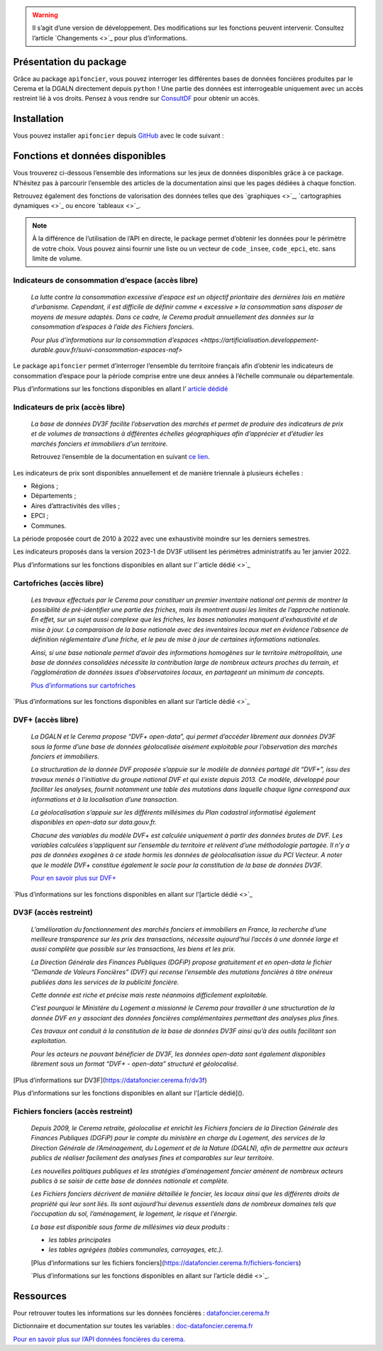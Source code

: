  

.. warning::
    Il s’agit d’une version de développement. Des modifications sur les fonctions peuvent intervenir.
    Consultez l’article `Changements <>`_ pour plus d’informations.

Présentation du package
=======================

Grâce au package ``apifoncier``, vous pouvez interroger les
différentes bases de données foncières produites par le Cerema et la
DGALN directement depuis ``python`` ! Une partie des données est interrogeable
uniquement avec un accès restreint lié à vos droits. Pensez à vous
rendre sur 
`ConsultDF <https://consultdf.cerema.fr/consultdf/services/apidf>`_ 
pour obtenir un accès.

Installation
============

Vous pouvez installer ``apifoncier`` depuis
`GitHub <https://github.com/>`_ avec le code suivant :

.. code-block:: python
    pip install apifoncier


Fonctions et données disponibles
================================

Vous trouverez ci-dessous l’ensemble des informations sur les jeux de
données disponibles grâce à ce package. N’hésitez pas à parcourir
l’ensemble des articles de la documentation ainsi que les pages dédiées
à chaque fonction.

Retrouvez également des fonctions de valorisation des données telles que
des `graphiques <>`_, `cartographies dynamiques <>`_ ou encore `tableaux <>`_.

.. note::
    À la différence de l’utilisation de l’API en directe, le package
    permet d’obtenir les données pour le périmètre de votre choix. Vous
    pouvez ainsi fournir une liste ou un vecteur de ``code_insee``,
    ``code_epci``, etc. sans limite de volume.

Indicateurs de consommation d’espace (accès libre)
--------------------------------------------------

    *La lutte contre la consommation excessive d’espace est un objectif
    prioritaire des dernières lois en matière d’urbanisme. Cependant, il
    est difficile de définir comme « excessive » la consommation sans
    disposer de moyens de mesure adaptés. Dans ce cadre, le Cerema produit
    annuellement des données sur la consommation d’espaces à l’aide des
    Fichiers fonciers.*

    `Pour plus d’informations sur la consommation
    d’espaces <https://artificialisation.developpement-durable.gouv.fr/suivi-consommation-espaces-naf>`

Le package ``apifoncier`` permet d’interroger l’ensemble du territoire
français afin d’obtenir les indicateurs de consommation d’espace pour la
période comprise entre une deux années à l’échelle communale ou
départementale.

Plus d’informations sur les fonctions disponibles en allant l’
`article dédidé <https://>`_

Indicateurs de prix (accès libre)
---------------------------------------

    *La base de données DV3F facilite l’observation des marchés et permet
    de produire des indicateurs de prix et de volumes de transactions à
    différentes échelles géographiques afin d’apprécier et d’étudier les
    marchés fonciers et immobiliers d’un territoire.*

    Retrouvez l’ensemble de la documentation en suivant `ce
    lien <https://doc-datafoncier.cerema.fr/dv3f/tuto/indicateurs_agreges>`_.

Les indicateurs de prix sont disponibles annuellement et de manière
triennale à plusieurs échelles :

- Régions ;
- Départements ;
- Aires d’attractivités des villes ;
- EPCI ;
- Communes.

La période proposée court de 2010 à 2022 avec une exhaustivité moindre
sur les derniers semestres.

Les indicateurs proposés dans la version 2023-1 de DV3F utilisent les
périmètres administratifs au 1er janvier 2022.

Plus d’informations sur les fonctions disponibles en allant sur
l’`article dédié <>`_

Cartofriches (accès libre)
-------------------------------

    *Les travaux effectués par le Cerema pour constituer un premier
    inventaire national ont permis de montrer la possibilité de
    pré-identifier une partie des friches, mais ils montrent aussi les
    limites de l’approche nationale. En effet, sur un sujet aussi complexe
    que les friches, les bases nationales manquent d’exhaustivité et de
    mise à jour. La comparaison de la base nationale avec des inventaires
    locaux met en évidence l’absence de définition réglementaire d’une
    friche, et le peu de mise à jour de certaines informations nationales.*

    *Ainsi, si une base nationale permet d’avoir des informations homogènes
    sur le territoire métropolitain, une base de données consolidées
    nécessite la contribution large de nombreux acteurs proches du
    terrain, et l’agglomération de données issues d’observatoires locaux,
    en partageant un minimum de concepts.*

    `Plus d’informations sur cartofriches <https://artificialisation.developpement-durable.gouv.fr/cartofriches/donnees-utilisees>`_

`Plus d’informations sur les fonctions disponibles en allant sur
l’article dédié <>`_

DVF+ (accès libre)
---------------------

    *La DGALN et le Cerema propose “DVF+ open-data”, qui permet d’accéder
    librement aux données DV3F sous la forme d’une base de données
    géolocalisée aisément exploitable pour l’observation des marchés
    fonciers et immobiliers.*

    *La structuration de la donnée DVF proposée s’appuie sur le modèle de
    données partagé dit “DVF+”, issu des travaux menés à l’initiative du
    groupe national DVF et qui existe depuis 2013. Ce modèle, développé
    pour faciliter les analyses, fournit notamment une table des mutations
    dans laquelle chaque ligne correspond aux informations et à la
    localisation d’une transaction.*

    *La géolocalisation s’appuie sur les différents millésimes du Plan
    cadastral informatisé également disponibles en open-data sur
    data.gouv.fr.*

    *Chacune des variables du modèle DVF+ est calculée uniquement à partir
    des données brutes de DVF. Les variables calculées s’appliquent sur
    l’ensemble du territoire et relèvent d’une méthodologie partagée. Il
    n’y a pas de données exogènes à ce stade hormis les données de
    géolocalisation issue du PCI Vecteur. A noter que le modèle DVF+
    constitue également le socle pour la constitution de la base de
    données DV3F.*

    `Pour en savoir plus sur DVF+ <http://doc-datafoncier.cerema.fr/dv3f/tuto/objectif_tutoriel>`_

`Plus d’informations sur les fonctions disponibles en allant sur
l’[article dédié <>`_

DV3F (accès restreint)
-------------------------

    *L’amélioration du fonctionnement des marchés fonciers et immobiliers
    en France, la recherche d’une meilleure transparence sur les prix des
    transactions, nécessite aujourd’hui l’accès à une donnée large et
    aussi complète que possible sur les transactions, les biens et les
    prix.*

    *La Direction Générale des Finances Publiques (DGFiP) propose
    gratuitement et en open-data le fichier “Demande de Valeurs Foncières”
    (DVF) qui recense l’ensemble des mutations foncières à titre onéreux
    publiées dans les services de la publicité foncière.*

    *Cette donnée est riche et précise mais reste néanmoins difficilement
    exploitable.*

    *C’est pourquoi le Ministère du Logement a missionné le Cerema pour
    travailler à une structuration de la donnée DVF en y associant des
    données foncières complémentaires permettant des analyses plus fines.*

    *Ces travaux ont conduit à la constitution de la base de données DV3F
    ainsi qu’à des outils facilitant son exploitation.*

    *Pour les acteurs ne pouvant bénéficier de DV3F, les données open-data
    sont également disponibles librement sous un format “DVF+ - open-data”
    structuré et géolocalisé.*

[Plus d’informations sur DV3F](https://datafoncier.cerema.fr/dv3f)

Plus d’informations sur les fonctions disponibles en allant sur
l’[article dédié]().

Fichiers fonciers (accès restreint)
--------------------------------------

    *Depuis 2009, le Cerema retraite, géolocalise et enrichit les Fichiers
    fonciers de la Direction Générale des Finances Publiques (DGFiP) pour
    le compte du ministère en charge du Logement, des services de la
    Direction Générale de l’Aménagement, du Logement et de la Nature
    (DGALN), afin de permettre aux acteurs publics de réaliser facilement
    des analyses fines et comparables sur leur territoire.*

    *Les nouvelles politiques publiques et les stratégies d’aménagement
    foncier amènent de nombreux acteurs publics à se saisir de cette base
    de données nationale et complète.*

    *Les Fichiers fonciers décrivent de manière détaillée le foncier, les
    locaux ainsi que les différents droits de propriété qui leur sont
    liés. Ils sont aujourd’hui devenus essentiels dans de nombreux
    domaines tels que l’occupation du sol, l’aménagement, le logement, le
    risque et l’énergie.*

    *La base est disponible sous forme de millésimes via deux produits :*

    - *les tables principales*
    - *les tables agrégées (tables communales, carroyages, etc.).*

    [Plus d’informations sur les fichiers
    fonciers](https://datafoncier.cerema.fr/fichiers-fonciers)

    `Plus d’informations sur les fonctions disponibles en allant sur
    l’article dédié <>`_.

Ressources
============

Pour retrouver toutes les informations sur les données foncières :
`datafoncier.cerema.fr <https://datafoncier.cerema.fr>`_

Dictionnaire et documentation sur toutes les variables :
`doc-datafoncier.cerema.fr <https://doc-datafoncier.cerema.fr>`_

`Pour en savoir plus sur l’API données foncières du
cerema. <https://apidf-preprod.cerema.fr/swagger/>`_
